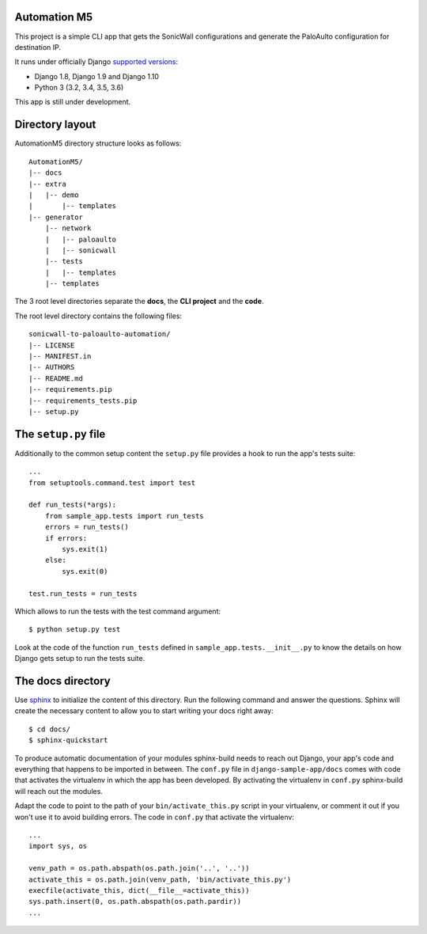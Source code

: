 Automation M5
=================

This project is a simple CLI app that gets the SonicWall configurations and generate the PaloAulto configuration for destination IP.

It runs under officially Django `supported versions <https://www.djangoproject.com/download/#supported-versions>`_:

* Django 1.8, Django 1.9 and Django 1.10
* Python 3 (3.2, 3.4, 3.5, 3.6)

This app is still under development.


Directory layout
================

AutomationM5 directory structure looks as follows::

    AutomationM5/
    |-- docs
    |-- extra
    |   |-- demo
    |       |-- templates
    |-- generator
        |-- network
        |   |-- paloaulto
        |   |-- sonicwall
        |-- tests
        |   |-- templates
        |-- templates

The 3 root level directories separate the **docs**, the **CLI project** and the  **code**.

The root level directory contains the following files::

    sonicwall-to-paloaulto-automation/
    |-- LICENSE
    |-- MANIFEST.in
    |-- AUTHORS
    |-- README.md
    |-- requirements.pip
    |-- requirements_tests.pip
    |-- setup.py


The ``setup.py`` file
=====================

Additionally to the common setup content the ``setup.py`` file provides a hook to run the app's tests suite::

    ...
    from setuptools.command.test import test

    def run_tests(*args):
        from sample_app.tests import run_tests
        errors = run_tests()
        if errors:
            sys.exit(1)
        else:
            sys.exit(0)

    test.run_tests = run_tests

Which allows to run the tests with the test command argument::

    $ python setup.py test

Look at the code of the function ``run_tests`` defined in ``sample_app.tests.__init__.py`` to know the details on how Django gets setup to run the tests suite.


The docs directory
==================

Use `sphinx <http://sphinx-doc.org/>`_ to initialize the content of this directory. Run the following command and answer the questions. Sphinx will create the necessary content to allow you to start writing your docs right away::

    $ cd docs/
    $ sphinx-quickstart

To produce automatic documentation of your modules sphinx-build needs to reach out Django, your app's code and everything that happens to be imported in between. The ``conf.py`` file in ``django-sample-app/docs`` comes with code that activates the virtualenv in which the app has been developed. By activating the virtualenv in ``conf.py`` sphinx-build will reach out the modules. 

Adapt the code to point to the path of your ``bin/activate_this.py`` script in your virtualenv, or comment it out if you won't use it to avoid building errors. The code in ``conf.py`` that activate the virtualenv::

    ...
    import sys, os

    venv_path = os.path.abspath(os.path.join('..', '..'))
    activate_this = os.path.join(venv_path, 'bin/activate_this.py')
    execfile(activate_this, dict(__file__=activate_this))
    sys.path.insert(0, os.path.abspath(os.path.pardir))
    ...


